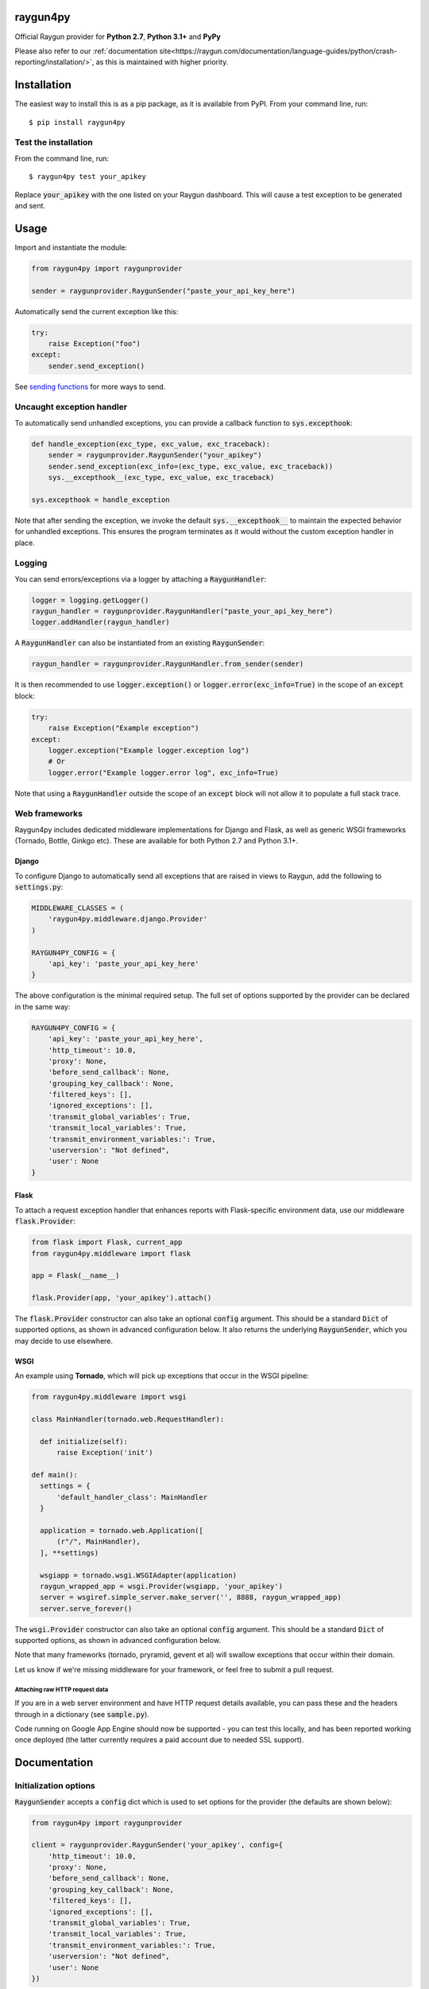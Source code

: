 raygun4py
=========

.. image:: https://travis-ci.org/MindscapeHQ/raygun4py.svg?branch=master
  :target: https://travis-ci.org/MindscapeHQ/raygun4py?branch=master

.. image:: https://coveralls.io/repos/MindscapeHQ/raygun4py/badge.svg?branch=master
  :target: https://coveralls.io/r/MindscapeHQ/raygun4py?branch=master


Official Raygun provider for **Python 2.7**, **Python 3.1+** and **PyPy**

Please also refer to our :ref:`documentation site<https://raygun.com/documentation/language-guides/python/crash-reporting/installation/>`, as this is maintained with higher priority.


Installation
============

The easiest way to install this is as a pip package, as it is available from PyPI. From your command line, run::

    $ pip install raygun4py

Test the installation
---------------------

From the command line, run::

  $ raygun4py test your_apikey

Replace :code:`your_apikey` with the one listed on your Raygun dashboard. This will cause a test exception to be generated and sent.

Usage
=====

Import and instantiate the module:

.. code:: python

    from raygun4py import raygunprovider

    sender = raygunprovider.RaygunSender("paste_your_api_key_here")

Automatically send the current exception like this:

.. code:: python

    try:
        raise Exception("foo")
    except:
        sender.send_exception()

See `sending functions`_ for more ways to send.

Uncaught exception handler
--------------------------

To automatically send unhandled exceptions, you can provide a callback function to :code:`sys.excepthook`:

.. code:: python

  def handle_exception(exc_type, exc_value, exc_traceback):
      sender = raygunprovider.RaygunSender("your_apikey")
      sender.send_exception(exc_info=(exc_type, exc_value, exc_traceback))
      sys.__excepthook__(exc_type, exc_value, exc_traceback)

  sys.excepthook = handle_exception

Note that after sending the exception, we invoke the default :code:`sys.__excepthook__` to maintain the expected behavior for unhandled exceptions. This ensures the program terminates as it would without the custom exception handler in place.

Logging
-------

You can send errors/exceptions via a logger by attaching a :code:`RaygunHandler`:

.. code:: python

  logger = logging.getLogger()
  raygun_handler = raygunprovider.RaygunHandler("paste_your_api_key_here")
  logger.addHandler(raygun_handler)

A :code:`RaygunHandler` can also be instantiated from an existing :code:`RaygunSender`:

.. code:: python

  raygun_handler = raygunprovider.RaygunHandler.from_sender(sender)

It is then recommended to use :code:`logger.exception()` or :code:`logger.error(exc_info=True)` in the scope of an :code:`except` block:

.. code:: python

  try:
      raise Exception("Example exception")
  except:
      logger.exception("Example logger.exception log")
      # Or
      logger.error("Example logger.error log", exc_info=True)

Note that using a :code:`RaygunHandler` outside the scope of an :code:`except` block will not allow it to populate a full stack trace.

Web frameworks
--------------

Raygun4py includes dedicated middleware implementations for Django and Flask, as well as generic WSGI frameworks (Tornado, Bottle, Ginkgo etc). These are available for both Python 2.7 and Python 3.1+.

Django
++++++

To configure Django to automatically send all exceptions that are raised in views to Raygun, add the following to :code:`settings.py`:

.. code:: python

  MIDDLEWARE_CLASSES = (
      'raygun4py.middleware.django.Provider'
  )

  RAYGUN4PY_CONFIG = {
      'api_key': 'paste_your_api_key_here'
  }


The above configuration is the minimal required setup. The full set of options supported by the provider can be declared in the same way:

.. code:: python

  RAYGUN4PY_CONFIG = {
      'api_key': 'paste_your_api_key_here',
      'http_timeout': 10.0,
      'proxy': None,
      'before_send_callback': None,
      'grouping_key_callback': None,
      'filtered_keys': [],
      'ignored_exceptions': [],
      'transmit_global_variables': True,
      'transmit_local_variables': True,
      'transmit_environment_variables:': True,
      'userversion': "Not defined",
      'user': None
  }

Flask
+++++

To attach a request exception handler that enhances reports with Flask-specific environment data, use our middleware :code:`flask.Provider`:

.. code:: python

  from flask import Flask, current_app
  from raygun4py.middleware import flask

  app = Flask(__name__)

  flask.Provider(app, 'your_apikey').attach()

The :code:`flask.Provider` constructor can also take an optional :code:`config` argument. This should be a standard :code:`Dict` of supported options, as shown in advanced configuration below. It also returns the underlying :code:`RaygunSender`, which you may decide to use elsewhere.

WSGI
++++

An example using **Tornado**, which will pick up exceptions that occur in the WSGI pipeline:

.. code:: python

  from raygun4py.middleware import wsgi

  class MainHandler(tornado.web.RequestHandler):

    def initialize(self):
        raise Exception('init')

  def main():
    settings = {
        'default_handler_class': MainHandler
    }

    application = tornado.web.Application([
        (r"/", MainHandler),
    ], **settings)

    wsgiapp = tornado.wsgi.WSGIAdapter(application)
    raygun_wrapped_app = wsgi.Provider(wsgiapp, 'your_apikey')
    server = wsgiref.simple_server.make_server('', 8888, raygun_wrapped_app)
    server.serve_forever()

The :code:`wsgi.Provider` constructor can also take an optional :code:`config` argument. This should be a standard :code:`Dict` of supported options, as shown in advanced configuration below.

Note that many frameworks (tornado, pryramid, gevent et al) will swallow exceptions that occur within their domain.

Let us know if we're missing middleware for your framework, or feel free to submit a pull request.

Attaching raw HTTP request data
~~~~~~~~~~~~~~~~~~~~~~~~~~~~~~~

If you are in a web server environment and have HTTP request details available, you can pass these and the headers through in a dictionary (see :code:`sample.py`).

Code running on Google App Engine should now be supported - you can test this locally, and has been reported working once deployed (the latter currently requires a paid account due to needed SSL support).

Documentation
=============

Initialization options
----------------------

:code:`RaygunSender` accepts a :code:`config` dict which is used to set options for the provider (the defaults are shown below):

.. code:: python

  from raygun4py import raygunprovider

  client = raygunprovider.RaygunSender('your_apikey', config={
      'http_timeout': 10.0,
      'proxy': None,
      'before_send_callback': None,
      'grouping_key_callback': None,
      'filtered_keys': [],
      'ignored_exceptions': [],
      'transmit_global_variables': True,
      'transmit_local_variables': True,
      'transmit_environment_variables:': True,
      'userversion': "Not defined",
      'user': None
  })

For the local/global/environment variables, if their options are set to False the corresponding variables will not be sent with exception payloads.

httpTimeout controls the maximum time the HTTP request can take when POSTing to the Raygun API, and is of type 'float'.

Sending functions
-----------------

+----------------+---------------+--------------------+
| Function       | Arguments     | Type               |
+================+===============+====================+
| send_exception | exception     | Exception          |
+                +---------------+--------------------+
|                | exc_info      | 3-tuple            |
+                +---------------+--------------------+
|                | tags          | List               |
+                +---------------+--------------------+
|                | userCustomData| Dict               |
+                +---------------+--------------------+
|                | httpRequest   | Dict               |
+----------------+---------------+--------------------+

**All parameters are optional.**

Call this function from within a catch block to send the current exception to Raygun:

.. code:: python

  # Automatically gets the current exception
  httpResult = client.send_exception()

  # Uses the supplied sys.exc_info() tuple
  httpResult = client.send_exception(exc_info=sys.exc_info())

  # Uses a supplied Exception object
  httpResult = client.send_exception(exception=exception)

  # Send tags, custom data and an HTTP request object
  httpResult = client.send_exception(tags=[], userCustomData={}, request={})

You can pass in **either** of these two exception params:

* :code:`exception` should be a subclass of type Exception. Pass this in if you want to manually transmit an exception object to Raygun.
* :code:`exc_info` should be the 3-tuple returned from :code:`sys.exc_info()`. Pass this tuple in if you wish to use it in other code aside from send_exception().

send_exception also supports the following extra data parameters:

* :code:`tags` is a list of tags relating to the current context which you can define.
* :code:`userCustomData` is a dict containing custom key-values also of your choosing.
* :code:`httpRequest` is HTTP Request data - see `sample.py` for the expected format of the object.

Config and data functions
-------------------------

+--------------------+---------------+--------------------+
| Function           | Arguments     | Type               |
+====================+===============+====================+
| filter_keys        | keys          | List               |
+--------------------+---------------+--------------------+

If you want to filter sensitive data out of the payload that is sent to Raygun, pass in a list of keys here. Any matching keys on the top level Raygun message object, or within dictionaries on the top level Raygun message object (including dictionaries nested within dictionaries) will have their value replaced with :code:`<filtered>` - useful for passwords, credit card data etc. Supports * at the end of a key to indicate you want to filter any key that contains that key, ie foo_* will filter foo_bar, foo_qux, foo_baz etc

+------------------+---------------+--------------------+
| Function         | Arguments     | Type               |
+==================+===============+====================+
| ignore_exceptions| exceptions    | List               |
+------------------+---------------+--------------------+

Provide a list of exception types to ignore here. Any exceptions that are passed to send_exception that match a type in this list won't be sent.

+------------------+---------------+--------------------+
| Function         | Arguments     | Type               |
+==================+===============+====================+
| on_before_send   | callback      | Function           |
+------------------+---------------+--------------------+

You can mutate the candidate payload by passing in a function that accepts one parameter using this function. This allows you to completely customize what data is sent, immediately before it happens.

+------------------+---------------+--------------------+
| Function         | Arguments     | Type               |
+==================+===============+====================+
| on_grouping_key  | callback      | Function           |
+------------------+---------------+--------------------+

Pass a callback function to this method to configure custom grouping logic. The callback should take one parameter, an instance of RaygunMessage, and return a string between 1 and 100 characters in length (see 'Custom Grouping Logic' below for more details).

+----------------+---------------+--------------------+
| Function       | Arguments     | Type               |
+================+===============+====================+
| set_proxy      | host          | String             |
+                +---------------+--------------------+
|                | port          | Integer            |
+----------------+---------------+--------------------+

Call this function if your code is behind a proxy and want Raygun4py to make the HTTP request to the Raygun endpoint through it.

+----------------+---------------+--------------------+
| Function       | Arguments     | Type               |
+================+===============+====================+
| set_version    | version       | String             |
+----------------+---------------+--------------------+

Call this to attach a SemVer version to each message that is sent. This will be visible on the dashboard and can be used to filter exceptions to a particular version, deployment tracking etc.

+----------------+---------------+--------------------+
| Function       | Arguments     | Type               |
+================+===============+====================+
| set_user       | user_info     | Dict               |
+----------------+---------------+--------------------+

Customer data can be passed in which will be displayed in the Raygun web app. The dict you pass in should look this this:

.. code:: python

  client.set_user({
      'firstName': 'Foo',
      'fullName': 'Foo Bar',
      'email': 'foo@bar.com',
      'isAnonymous': False,
      'identifier': 'foo@bar.com'
    })

`identifier` should be whatever unique key you use to identify customers, for instance an email address. This will be used to create the count of affected customers. If you wish to anonymize it, you can generate and store a UUID or hash one or more of their unique login data fields, if available.

Custom grouping logic
---------------------

You can create custom exception grouping logic that overrides the automatic Raygun grouping by passing in a function that accepts one parameter using this function. The callback's one parameter is an instance of RaygunMessage (python[2/3]/raygunmsgs.py), and the callback should return a string.

The RaygunMessage instance contains all the error and state data that is about to be sent to the Raygun API. In your callback you can inspect this RaygunMessage, hash together the fields you want to group by, then return a string which is the grouping key.

This string needs to be between 1 and 100 characters long. If the callback is not set or the string isn't valid, the default automatic grouping will be used.

By example:

.. code:: python

    class MyClass(object):

        def my_callback(self, raygun_message):
            return raygun_message.get_error().message[:100] # Use naive message-based grouping only

        def create_raygun_and_bind_callback(self):
            sender = raygunprovider.RaygunSender('api_key')
            sender.on_grouping_key(self.my_callback)

The RaygunSender above will use the my_callback to execute custom grouping logic when an exception is raised. The above logic will use the exception message only - you'll want to use a more sophisticated approach, usually involving sanitizing or ignoring data.

Chained exceptions
------------------

For Python 3, chained exceptions are supported and automatically sent along with their traceback.

This occurs when an exception is raised while handling another exception - see tests_functional.py for an example.

Changelog
=========

`View the release history here <CHANGELOG.md>`_
